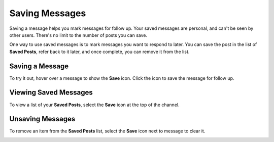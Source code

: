 Saving Messages
===============

|all-plans| |cloud| |self-hosted|

.. |all-plans| image:: ../images/all-plans-badge.png
  :scale: 30
  :target: https://mattermost.com/pricing
  :alt: Available in Mattermost Free and Starter subscription plans.

.. |cloud| image:: ../images/cloud-badge.png
  :scale: 30
  :target: https://mattermost.com/deploy
  :alt: Available for Mattermost Cloud deployments.

.. |self-hosted| image:: ../images/self-hosted-badge.png
  :scale: 30
  :target: https://mattermost.com/deploy
  :alt: Available for Mattermost Self-Hosted deployments.

Saving a message helps you mark messages for follow up. Your saved messages are personal, and can't be seen by other users. There's no limit to the number of posts you can save.

One way to use saved messages is to mark messages you want to respond to later. You can save the post in the list of **Saved Posts**, refer back to it later, and once complete, you can remove it from the list.

Saving a Message
----------------

To try it out, hover over a message to show the **Save** icon. Click the icon to save the message for follow up.

.. image:: ../images/save-message.png

Viewing Saved Messages
----------------------

To view a list of your **Saved Posts**, select the **Save** icon at the top of the channel.

.. image:: ../images/saved-posts.png

Unsaving Messages
-----------------

To remove an item from the **Saved Posts** list, select the **Save** icon next to message to clear it.

.. image:: ../images/remove-from-saved-posts.png
   
